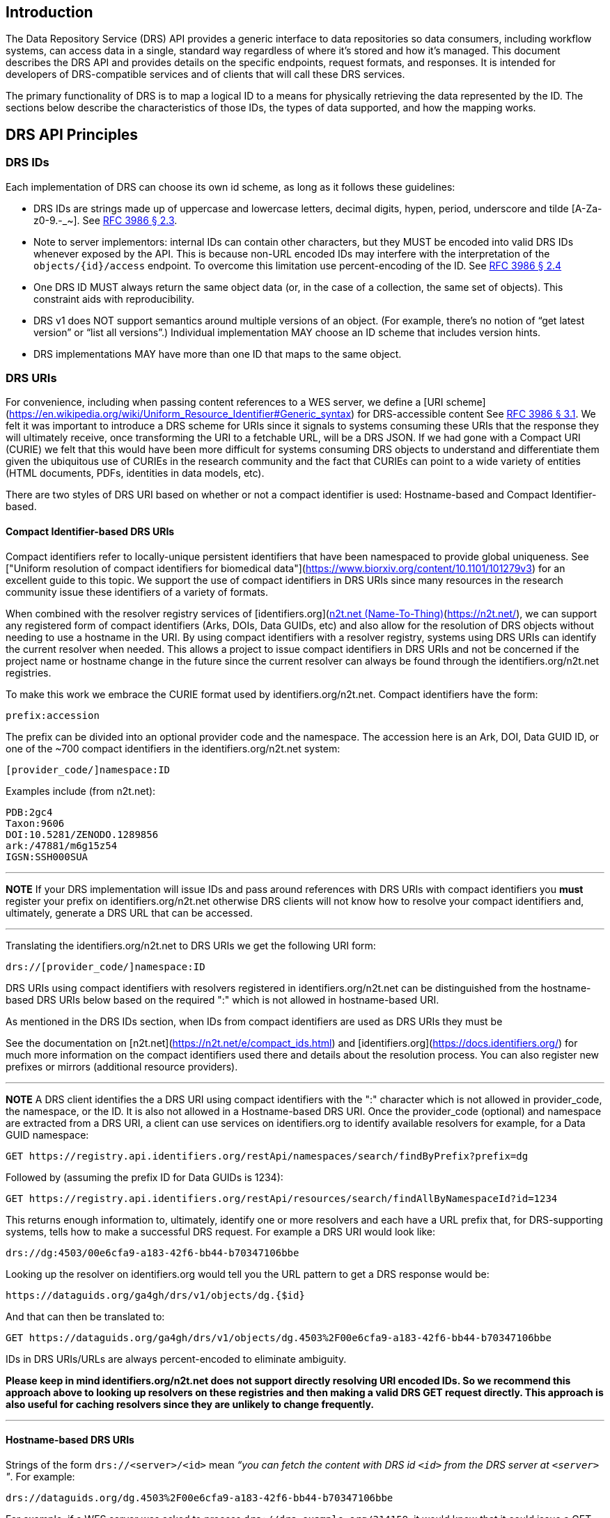 == Introduction

The Data Repository Service (DRS) API provides a generic interface to data repositories so data consumers, including workflow systems, can access data in a single, standard way regardless of where it's stored and how it's managed. This document describes the DRS API and provides details on the specific endpoints, request formats, and responses. It is intended for developers of DRS-compatible services and of clients that will call these DRS services.

The primary functionality of DRS is to map a logical ID to a means for physically retrieving the data represented by the ID. The sections below describe the characteristics of those IDs, the types of data supported, and how the mapping works.

== DRS API Principles

=== DRS IDs

Each implementation of DRS can choose its own id scheme, as long as it follows these guidelines:

* DRS IDs are strings made up of uppercase and lowercase letters, decimal digits, hypen, period, underscore and tilde [A-Za-z0-9.-_~]. See https://tools.ietf.org/html/rfc3986#section-2.3[RFC 3986 § 2.3].
* Note to server implementors: internal IDs can contain other characters, but they MUST be encoded into valid DRS IDs whenever exposed by the API.  This is because non-URL encoded IDs may interfere with the interpretation of the `objects/{id}/access` endpoint.  To overcome this limitation use percent-encoding of the ID. See https://tools.ietf.org/html/rfc3986#section-2.4[RFC 3986 § 2.4]
* One DRS ID MUST always return the same object data (or, in the case of a collection, the same set of objects). This constraint aids with reproducibility.
* DRS v1 does NOT support semantics around multiple versions of an object. (For example, there’s no notion of “get latest version” or “list all versions”.) Individual implementation MAY choose an ID scheme that includes version hints.
* DRS implementations MAY have more than one ID that maps to the same object.

=== DRS URIs

For convenience, including when passing content references to a WES server, we define a
[URI scheme](https://en.wikipedia.org/wiki/Uniform_Resource_Identifier#Generic_syntax)
for DRS-accessible content See https://tools.ietf.org/html/rfc3986#section-3.1[RFC 3986 § 3.1].
We felt it was important to introduce a DRS scheme for URIs
since it signals to systems consuming these URIs that the response they will ultimately
receive, once transforming the URI to a fetchable URL, will be a DRS JSON.
If we had gone with a Compact URI (CURIE) we felt that this would have been more
difficult for systems consuming DRS objects to understand and differentiate them
given the ubiquitous use of CURIEs in the research community and the fact that
CURIEs can point to a wide variety of entities (HTML documents, PDFs, identities in data
models, etc).

There are two styles of DRS URI based on whether or not a compact identifier is used:
Hostname-based and Compact Identifier-based.

==== Compact Identifier-based DRS URIs

Compact identifiers refer to locally-unique persistent identifiers that have been
namespaced to provide global uniqueness. See ["Uniform resolution of compact identifiers
for biomedical data"](https://www.biorxiv.org/content/10.1101/101279v3) for an excellent guide
to this topic.  We support the use of compact identifiers in DRS URIs since many resources
in the research community issue these identifiers of a variety of formats.

When combined with the resolver registry services of
[identifiers.org](https://identifiers.org/)/[n2t.net (Name-To-Thing)](https://n2t.net/),
we can support any registered form of compact identifiers (Arks, DOIs, Data GUIDs, etc)
and also allow for the resolution of
DRS objects without needing to use a hostname in the URI.  By using compact identifiers with a resolver
registry, systems using DRS URIs can identify the current resolver when needed.
This allows a project to issue compact identifiers in DRS URIs and not be concerned
if the project name or hostname change in the future since the current resolver can always
be found through the identifiers.org/n2t.net registries.

To make this work we embrace the CURIE format used by identifiers.org/n2t.net.  Compact
identifiers have the form:

    prefix:accession

The prefix can be divided into an optional provider code and the namespace.  The accession here is an Ark,
DOI, Data GUID ID, or one of the ~700 compact identifiers in the identifiers.org/n2t.net system:

    [provider_code/]namespace:ID

Examples include (from n2t.net):

		PDB:2gc4
		Taxon:9606
		DOI:10.5281/ZENODO.1289856
		ark:/47881/m6g15z54
		IGSN:SSH000SUA

---
**NOTE**
If your DRS implementation will issue IDs and pass around references with DRS URIs
with compact identifiers you *must* register your prefix on identifiers.org/n2t.net
otherwise DRS clients will not know how to resolve your compact identifiers and,
ultimately, generate a DRS URL that can be accessed.

---

Translating the identifiers.org/n2t.net to DRS URIs we get the following URI form:

    drs://[provider_code/]namespace:ID

DRS URIs using compact identifiers with resolvers registered in identifiers.org/n2t.net
can be distinguished from the hostname-based DRS URIs below based on the required ":"
which is not allowed in hostname-based URI.

As mentioned in the DRS IDs section, when IDs from compact identifiers are
used as DRS URIs they must be

See the documentation on [n2t.net](https://n2t.net/e/compact_ids.html) and
[identifiers.org](https://docs.identifiers.org/) for much more information on
the compact identifiers used there and details about the resolution process.
You can also register new prefixes or mirrors (additional resource providers).

---
**NOTE**
A DRS client identifies the a DRS URI using compact identifiers with the ":"
character which is not allowed in provider_code, the namespace, or the ID.
It is also not allowed in a Hostname-based DRS URI.
Once the provider_code (optional) and namespace are extracted from a DRS URI,
a client can use services on identifiers.org to identify available resolvers
for example, for a Data GUID namespace:

    GET https://registry.api.identifiers.org/restApi/namespaces/search/findByPrefix?prefix=dg

Followed by (assuming the prefix ID for Data GUIDs is 1234):

    GET https://registry.api.identifiers.org/restApi/resources/search/findAllByNamespaceId?id=1234

This returns enough information to, ultimately, identify one or more resolvers and each
have a URL prefix that, for DRS-supporting systems, tells how to make a successful DRS request.
For example a DRS URI would look like:

    drs://dg:4503/00e6cfa9-a183-42f6-bb44-b70347106bbe

Looking up the resolver on identifiers.org would tell you the URL pattern to get a DRS response would be:

    https://dataguids.org/ga4gh/drs/v1/objects/dg.{$id}

And that can then be translated to:

    GET https://dataguids.org/ga4gh/drs/v1/objects/dg.4503%2F00e6cfa9-a183-42f6-bb44-b70347106bbe

IDs in DRS URIs/URLs are always percent-encoded to eliminate ambiguity.

**Please keep in mind identifiers.org/n2t.net does not support directly resolving URI encoded IDs.
 So we recommend this approach above to looking up resolvers on these registries and then making a valid
DRS GET request directly.  This approach is also useful for caching resolvers since they are
unlikely to change frequently.**

---

==== Hostname-based DRS URIs

Strings of the form `drs://<server>/<id>` mean _“you can fetch the content with DRS id `<id>` from the DRS server at `<server>` "_.  For example:

    drs://dataguids.org/dg.4503%2F00e6cfa9-a183-42f6-bb44-b70347106bbe

For example, if a WES server was asked to process `drs://drs.example.org/314159`, it would know that it could issue a GET request to `https://drs.example.org/ga4gh/drs/v1/objects/314159` to learn how to fetch that object.

The protocol is always https and the port is always the standard 443 SSL port.  It would
be invalid to include, for example, a port in the DRS URI.

As with DRS URIs based on compact identifiers, the ID is percent-encoded to ensure special characters
do not interfere with subsequent DRS endpoint calls.  As such, ":" is not allowed in the URI.

Hostname-based DRS URIs are less resistant to future project/domain name changes
than compact identifiers.  But they do provide a more explicit way of pointing
to a DRS object.  The fact that they can be resolved using a simple rule
means a DRS client can skip the extra overhead of a DRS server lookup
as is done for compact identifier-based URIs.  This can translate to
greater performance also, possibly, security since it avoids the lookup of
a resolver through a separate service (identifiers.org/n2t.net).

---
**NOTE**
In the future, as newer versions of DRS are released, multiple versions of DRS may be supported on the same server.  Using the hostname in the DRS URI, plus information in the [service-registry](https://github.com/ga4gh-discovery/ga4gh-service-registry) standard endpoint,
which lead to [service-info](https://github.com/ga4gh-discovery/ga4gh-service-info) endpoints, a client can discover enough information to
translate a DRS URI into a valid URL.

---

=== DRS Datatypes

DRS v1 supports two types of content:

* a _blob_ is like a file -- it's a single blob of bytes, represented by a `DrsObject` without a `contents` array
* a _bundle_ is like a folder -- it's a collection of other DRS content (either blobs or bundles), represented by a `DrsObject` with a `contents` array

=== Read-only

DRS v1 is a read-only API. We expect that each implementation will define its own mechanisms and interfaces (graphical and/or programmatic) for adding and updating data.

=== Standards

The DRS API specification is written in OpenAPI and embodies a RESTful service philosophy.  It uses JSON in requests and responses and standard HTTPS for information transport.

== Authorization & Authentication

=== Making DRS Requests

The DRS implementation is responsible for defining and enforcing an authorization policy that determines which users are allowed to make which requests. GA4GH recommends that DRS implementations use an OAuth 2.0 https://oauth.net/2/bearer-tokens/[bearer token], although they can choose other mechanisms if appropriate.

=== Fetching DRS Objects

The DRS API allows implementers to support a variety of different content access policies, depending on what `AccessMethod` s they return:

* public content:
** server provides an `access_url` with a `url` and no `headers`
** caller fetches the object bytes without providing any auth info
* private content that requires the caller to have out-of-band auth knowledge (e.g. service account credentials):
** server provides an `access_url` with a `url` and no `headers`
** caller fetches the object bytes, passing the auth info they obtained out-of-band
* private content that requires the caller to pass an Authorization token:
** server provides an `access_url` with a `url` and `headers`
** caller fetches the object bytes, passing auth info via the specified header(s)
* private content that uses an expensive-to-generate auth mechanism (e.g. a signed URL):
** server provides an `access_id`
** caller passes the `access_id` to the `/access` endpoint
** server provides an `access_url` with the generated mechanism (e.g. a signed URL in the `url` field)
** caller fetches the object bytes from the `url` (passing auth info from the specified headers, if any)

DRS implementers should ensure their solutions restrict access to targets as much as possible, detect attempts to exploit through log monitoring, and they are prepared to take action if an exploit in their DRS implementation is detected.

